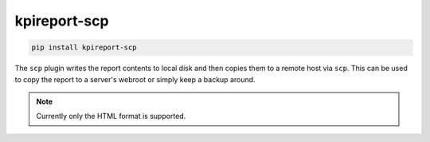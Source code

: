=============
kpireport-scp
=============

.. image:: https://img.shields.io/pypi/v/kpireport-scp
   :target: https://pypi.org/project/kpireport-scp

.. code-block::

   pip install kpireport-scp

The ``scp`` plugin writes the report contents to local disk and then copies
them to a remote host via ``scp``. This can be used to copy the report to a
server's webroot or simply keep a backup around.

.. note::

   Currently only the HTML format is supported.
